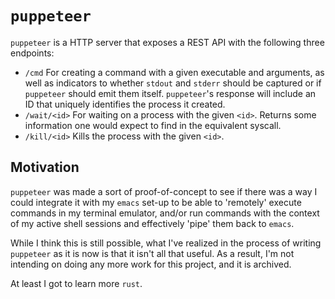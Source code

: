 * =puppeteer=
=puppeteer= is a HTTP server that exposes a REST API with the following three endpoints:

- =/cmd= For creating a command with a given executable and arguments, as well as indicators to whether =stdout= and =stderr= should be captured or if =puppeteer= should emit them itself. =puppeteer='s response will include an ID that uniquely identifies the process it created.
- =/wait/<id>= For waiting on a process with the given =<id>=. Returns some information one would expect to find in the equivalent syscall.
- =/kill/<id>= Kills the process with the given =<id>=.

** Motivation
=puppeteer= was made a sort of proof-of-concept to see if there was a way I could integrate it with my =emacs= set-up to be able to 'remotely' execute commands in my terminal emulator, and/or run commands with the context of my active shell sessions and effectively 'pipe' them back to =emacs=.

While I think this is still possible, what I've realized in the process of writing =puppeteer= as it is now is that it isn't all that useful. As a result, I'm not intending on doing any more work for this project, and it is archived.

At least I got to learn more =rust=.
